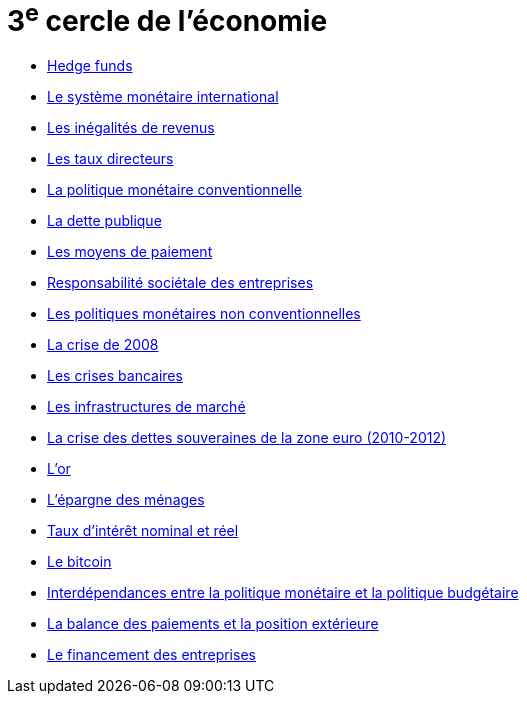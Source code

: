= 3^e^ cercle de l'économie

* link:https://www.banque-france.fr/fr/publications-et-statistiques/publications/hedge-funds[Hedge funds]
* link:https://www.banque-france.fr/fr/publications-et-statistiques/publications/le-systeme-monetaire-international[Le système monétaire international]
* link:https://www.banque-france.fr/fr/publications-et-statistiques/publications/les-inegalites-de-revenus[Les inégalités de revenus]
* link:https://www.banque-france.fr/fr/publications-et-statistiques/publications/les-taux-directeurs[Les taux directeurs]
* link:https://www.banque-france.fr/fr/publications-et-statistiques/publications/la-politique-monetaire-conventionnelle-de-la-zone-euro[La politique monétaire conventionnelle]
* link:https://www.banque-france.fr/fr/publications-et-statistiques/publications/la-dette-publique[La dette publique]
* link:https://www.banque-france.fr/fr/publications-et-statistiques/publications/les-moyens-de-paiements[Les moyens de paiement]
* link:https://www.banque-france.fr/fr/publications-et-statistiques/publications/responsabilite-societale-des-entreprises[Responsabilité sociétale des entreprises]
* link:https://www.banque-france.fr/fr/publications-et-statistiques/publications/les-politiques-monetaires-non-conventionnelles[Les politiques monétaires non conventionnelles]
* link:https://www.banque-france.fr/fr/publications-et-statistiques/publications/la-crise-de-2008[La crise de 2008]
* link:https://www.banque-france.fr/fr/publications-et-statistiques/publications/les-crises-bancaires[Les crises bancaires]
* link:https://www.banque-france.fr/fr/publications-et-statistiques/publications/les-infrastructures-de-marche[Les infrastructures de marché]
* link:https://www.banque-france.fr/fr/publications-et-statistiques/publications/la-crise-des-dettes-souveraines-de-la-zone-euro-2010-2012[La crise des dettes souveraines de la zone euro (2010-2012)]
* link:https://www.banque-france.fr/fr/publications-et-statistiques/publications/lor[L’or]
* link:https://www.banque-france.fr/fr/publications-et-statistiques/publications/lepargne-des-menages[L’épargne des ménages]
* link:https://www.banque-france.fr/fr/publications-et-statistiques/publications/taux-dinteret-nominal-et-reel[Taux d’intérêt nominal et réel]
* link:https://www.banque-france.fr/fr/publications-et-statistiques/publications/le-bitcoin[Le bitcoin]
* link:https://www.banque-france.fr/fr/publications-et-statistiques/publications/interdependances-entre-la-politique-monetaire-et-la-politique-budgetaire[Interdépendances entre la politique monétaire et la politique budgétaire]
* link:https://www.banque-france.fr/fr/publications-et-statistiques/publications/la-balance-des-paiements-et-la-position-exterieure[La balance des paiements et la position extérieure]
* link:https://www.banque-france.fr/fr/publications-et-statistiques/publications/le-financement-des-entreprises[Le financement des entreprises]